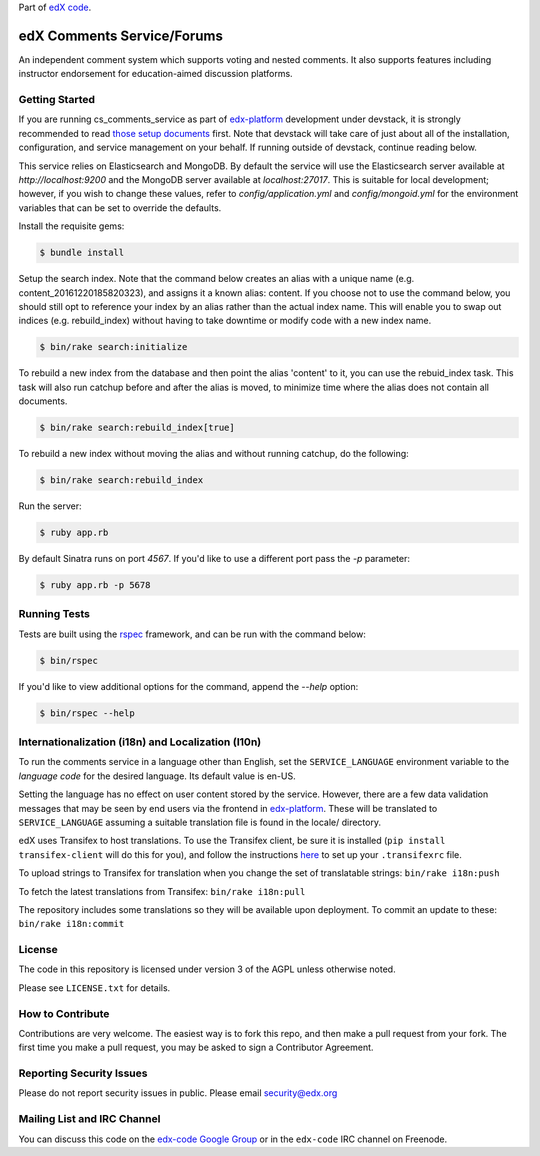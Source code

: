 Part of `edX code`__.

__ http://code.edx.org/

edX Comments Service/Forums   |Travis|_ |Codecov|_
==================================================
.. |Travis| image:: https://travis-ci.org/edx/cs_comments_service.svg?branch=master
.. _Travis: https://travis-ci.org/edx/cs_comments_service

.. |Codecov| image:: http://codecov.io/github/edx/cs_comments_service/coverage.svg?branch=master
.. _Codecov: http://codecov.io/github/edx/cs_comments_service?branch=master

An independent comment system which supports voting and nested comments. It
also supports features including instructor endorsement for education-aimed
discussion platforms.

Getting Started
---------------
If you are running cs_comments_service as part of edx-platform__ development under
devstack, it is strongly recommended to read `those setup documents`__ first.  Note that
devstack will take care of just about all of the installation, configuration, and
service management on your behalf. If running outside of devstack, continue reading below.

__ https://github.com/edx/edx-platform
__ https://github.com/edx/configuration/wiki/edX-Developer-Stack

This service relies on Elasticsearch and MongoDB. By default the service will use the Elasticsearch server available at
`http://localhost:9200` and the MongoDB server available at `localhost:27017`. This is suitable for local development;
however, if you wish to change these values, refer to `config/application.yml` and `config/mongoid.yml` for the
environment variables that can be set to override the defaults.

Install the requisite gems:

.. code-block:: bash

    $ bundle install

Setup the search index. Note that the command below creates an alias with a unique name (e.g.
content_20161220185820323), and assigns it a known alias: content. If you choose not to use the command below, you
should still opt to reference your index by an alias rather than the actual index name. This will enable you to swap out
indices (e.g. rebuild_index) without having to take downtime or modify code with a new index name.

.. code-block:: bash

    $ bin/rake search:initialize

To rebuild a new index from the database and then point the alias 'content' to it, you can use the
rebuid_index task. This task will also run catchup before and after the alias is moved, to minimize time where the alias
does not contain all documents.

.. code-block:: bash

    $ bin/rake search:rebuild_index[true]

To rebuild a new index without moving the alias and without running catchup, do the following:

.. code-block:: bash

    $ bin/rake search:rebuild_index

Run the server:

.. code-block::

    $ ruby app.rb

By default Sinatra runs on port `4567`. If you'd like to use a different port pass the `-p` parameter:

.. code-block::

    $ ruby app.rb -p 5678


Running Tests
-------------
Tests are built using the rspec__ framework, and can be run with the command below:

.. code-block::

    $ bin/rspec

If you'd like to view additional options for the command, append the `--help` option:

.. code-block::

    $ bin/rspec --help

__ http://rspec.info/

Internationalization (i18n) and Localization (l10n)
---------------------------------------------------

To run the comments service in a language other than English, set the
``SERVICE_LANGUAGE`` environment variable to the `language code` for the
desired language.  Its default value is en-US.

Setting the language has no effect on user content stored by the service.
However, there are a few data validation messages that may be seen by end
users via the frontend in edx-platform__.  These will be
translated to ``SERVICE_LANGUAGE`` assuming a suitable translation file is
found in the locale/ directory.

__ https://github.com/edx/edx-platform

edX uses Transifex to host translations. To use the Transifex client, be sure
it is installed (``pip install transifex-client`` will do this for you), and
follow the instructions here__ to set up your ``.transifexrc`` file.

__ http://support.transifex.com/customer/portal/articles/1000855-configuring-the-client

To upload strings to Transifex for translation when you change the set
of translatable strings: ``bin/rake i18n:push``

To fetch the latest translations from Transifex: ``bin/rake i18n:pull``

The repository includes some translations so they will be available
upon deployment. To commit an update to these: ``bin/rake i18n:commit``

License
-------

The code in this repository is licensed under version 3 of the AGPL unless
otherwise noted.

Please see ``LICENSE.txt`` for details.

How to Contribute
-----------------

Contributions are very welcome. The easiest way is to fork this repo, and then
make a pull request from your fork. The first time you make a pull request, you
may be asked to sign a Contributor Agreement.

Reporting Security Issues
-------------------------

Please do not report security issues in public. Please email security@edx.org

Mailing List and IRC Channel
----------------------------

You can discuss this code on the `edx-code Google Group`__ or in the
``edx-code`` IRC channel on Freenode.

__ https://groups.google.com/forum/#!forum/edx-code
